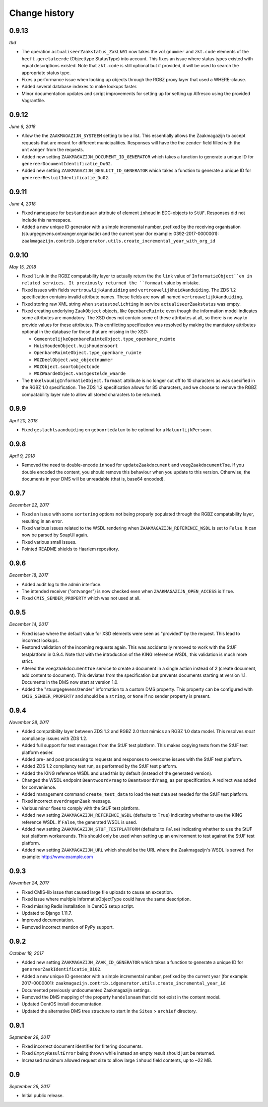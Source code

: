==============
Change history
==============


0.9.13
======

*tbd*

* The operation ``actualiseerZaakstatus_ZakLk01`` now takes the ``volgnummer``
  and ``zkt.code`` elements of the ``heeft.gerelateerde`` (Objecttype
  StatusType) into account. This fixes an issue where status types existed
  with equal descriptions existed. Note that ``zkt.code`` is still optional
  but if provided, it will be used to search the appropriate status type.
* Fixes a performance issue when looking up objects through the RGBZ proxy
  layer that used a WHERE-clause.
* Added several database indexes to make lookups faster.
* Minor documentation updates and script improvements for setting up for
  setting up Alfresco using the provided Vagrantfile.


0.9.12
======

*June 6, 2018*

* Allow the the ``ZAAKMAGAZIJN_SYSTEEM`` setting to be a list. This
  essentially allows the Zaakmagazijn to accept requests that are meant for
  different municipalities. Responses will have the the ``zender`` field
  filled with the ``ontvanger`` from the requests.
* Added new setting ``ZAAKMAGAZIJN_DOCUMENT_ID_GENERATOR`` which takes a
  function to generate a unique ID for ``genereerDocumentIdentificatie_Du02``.
* Added new setting ``ZAAKMAGAZIJN_BESLUIT_ID_GENERATOR`` which takes a
  function to generate a unique ID for ``genereerBesluitIdentificatie_Du02``.


0.9.11
======

*June 4, 2018*

* Fixed namespace for ``bestandsnaam`` attribute of element ``inhoud`` in
  EDC-objects to ``StUF``. Responses did not include this namespace.
* Added a new unique ID generator with a simple incremental number, prefixed
  by the receiving organisation (stuurgegevens.ontvanger.organisatie) and the
  current year (for example: 0392-2017-0000001):
  ``zaakmagazijn.contrib.idgenerator.utils.create_incremental_year_with_org_id``


0.9.10
======

*May 15, 2018*

* Fixed ``link`` in the RGBZ compatability layer to actually return the the
  ``link`` value of ``InformatieObject``en in related services. It previously
  returned the ``formaat`` value by mistake.
* Fixed issues with fields ``vertrouwlijkAanduiding`` and
  ``vertrouwelijkheidAanduiding``. The ZDS 1.2 specification contains invalid
  attribute names. These fields are now all named ``vertrouwelijkAanduiding``.
* Fixed storing raw XML string when ``statustoelichting`` in service
  ``actualiseerZaakstatus`` was empty.
* Fixed creating underlying ``ZaakObject`` objects, like ``OpenbareRuimte``
  even though the information model indicates some attributes are mandatory.
  The XSD does not contain some of these attributes at all, so there is no way
  to provide values for these attributes.
  This conflicting specification was resolved by making the mandatory
  attributes optional in the database for those that are missing in the XSD:

  - ``GemeentelijkeOpenbareRuimteObject.type_openbare_ruimte``
  - ``HuisHoudenObject.huishoudensoort``
  - ``OpenbareRuimteObject.type_openbare_ruimte``
  - ``WOZDeelObject.woz_objectnummer``
  - ``WOZObject.soortobjectcode``
  - ``WOZWaardeObject.vastgestelde_waarde``

* The ``EnkelvoudigInformatieObject.formaat`` attribute is no longer cut off
  to 10 characters as was specified in the RGBZ 1.0 specification. The ZDS 1.2
  specification allows for 85 characters, and we choose to remove the RGBZ
  compatability layer rule to allow all stored characters to be returned.


0.9.9
=====

*April 20, 2018*

* Fixed ``geslachtsaanduiding`` en ``geboortedatum`` to be optional for a
  ``NatuurlijkPersoon``.


0.9.8
=====

*April 9, 2018*

* Removed the need to double-encode ``inhoud`` for ``updateZaakdocument`` and
  ``voegZaakdocumentToe``. If you double encoded the content, you should
  remove this behaviour when you update to this version. Otherwise, the
  documents in your DMS will be unreadable (that is, base64 encoded).


0.9.7
=====

*December 22, 2017*

* Fixed an issue with some ``sortering`` options not being properly populated
  through the RGBZ compatability layer, resulting in an error.
* Fixed various issues related to the WSDL rendering when
  ``ZAAKMAGAZIJN_REFERENCE_WSDL`` is set to ``False``. It can now be parsed by
  SoapUI again.
* Fixed various small issues.
* Pointed README shields to Haarlem repository.


0.9.6
=====

*December 18, 2017*

* Added audit log to the admin interface.
* The intended receiver ("ontvanger") is now checked even when
  ``ZAAKMAGAZIJN_OPEN_ACCESS`` is ``True``.
* Fixed ``CMIS_SENDER_PROPERTY`` which was not used at all.


0.9.5
=====

*December 14, 2017*

* Fixed issue where the default value for XSD elements were seen as "provided"
  by the request. This lead to incorrect lookups.
* Restored validation of the incoming requests again. This was accidentally
  removed to work with the StUF testplatform in 0.9.4. Note that with the
  introduction of the KING reference WSDL, this validation is much more
  strict.
* Altered the ``voegZaakdocumentToe`` service to create a document in a single
  action instead of 2 (create document, add content to document). This
  deviates from the specification but prevents documents starting at version
  1.1. Documents in the DMS now start at version 1.0.
* Added the "stuurgegevens/zender" information to a custom DMS property. This
  property can be configured with ``CMIS_SENDER_PROPERTY`` and should be a
  ``string``, or ``None`` if no sender property is present.


0.9.4
=====

*November 28, 2017*

* Added compatibility layer between ZDS 1.2 and RGBZ 2.0 that mimics an RGBZ
  1.0 data model. This resolves *most* compliancy issues with ZDS 1.2.
* Added full support for test messages from the StUF test platform. This makes
  copying tests from the StUF test platform easier.
* Added pre- and post processing to requests and responses to overcome issues
  with the StUF test platform.
* Added ZDS 1.2 compliancy test run, as performed by the StUF test platform.
* Added the KING reference WSDL and used this by default (instead of the
  generated version).
* Changed the WSDL endpoint ``Beantwoordvraag`` to ``BeantwoordVraag``, as per
  specification. A redirect was added for convenience.
* Added management command ``create_test_data`` to load the test data set
  needed for the StUF test platform.
* Fixed incorrect ``overdragenZaak`` message.
* Various minor fixes to comply with the StUF test platform.
* Added new setting ``ZAAKMAGAZIJN_REFERENCE_WSDL`` (defaults to ``True``)
  indicating whether to use the KING reference WSDL. If ``False``, the
  generated WSDL is used.
* Added new setting ``ZAAKMAGAZIJN_STUF_TESTPLATFORM`` (defaults to
  ``False``) indicating whether to use the StUF test platform workarounds.
  This should only be used when setting up an environment to test against the
  StUF test platform.
* Added new setting ``ZAAKMAGAZIJN_URL`` which should be the URL where the
  Zaakmagazijn's WSDL is served. For example: http://www.example.com


0.9.3
=====

*November 24, 2017*

* Fixed CMIS-lib issue that caused large file uploads to cause an exception.
* Fixed issue where multiple InformatieObjectType could have the same
  description.
* Fixed missing Redis installation in CentOS setup script.
* Updated to Django 1.11.7.
* Improved documentation.
* Removed incorrect mention of PyPy support.


0.9.2
=====

*October 19, 2017*

* Added new setting ``ZAAKMAGAZIJN_ZAAK_ID_GENERATOR`` which takes a function
  to generate a unique ID for ``genereerZaakIdentificatie_Di02``.
* Added a new unique ID generator with a simple incremental number, prefixed
  by the current year (for example: 2017-0000001):
  ``zaakmagazijn.contrib.idgenerator.utils.create_incremental_year_id``
* Documented previously undocumented Zaakmagazijn settings.
* Removed the DMS mapping of the property ``handelsnaam`` that did not exist
  in the content model.
* Updated CentOS install documentation.
* Updated the alternative DMS tree structure to start in the ``Sites`` >
  ``archief`` directory.


0.9.1
=====

*September 29, 2017*

* Fixed incorrect document identifier for filtering documents.
* Fixed ``EmptyResultError`` being thrown while instead an empty result should
  just be returned.
* Increased maximum allowed request size to allow large ``inhoud`` field
  contents, up to ~22 MB.


0.9
===

*September 26, 2017*

* Initial public release.
